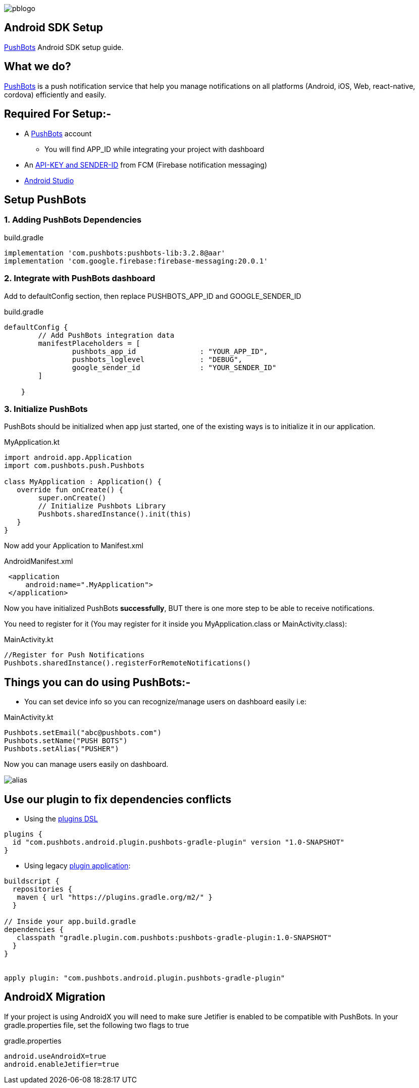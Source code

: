 

image::img/pblogo.png[role="center]

<<<




== Android SDK Setup

https://pushbots.com[PushBots] Android SDK setup guide.

<<<
== What we do?
https://pushbots.com[PushBots] is a push notification service that help you manage notifications on all platforms
(Android, iOS, Web, react-native, cordova) efficiently and easily.

<<<
== Required For Setup:-
   - A https://pushbots.com[PushBots] account
       * You will find APP_ID while integrating your project with dashboard
   - An https://www.pushbots.help/en/articles/498201-the-google-part-firebase-server-key-and-sender-id[API-KEY and SENDER-ID] from FCM (Firebase notification messaging)
   - https://developer.android.com/studio[Android Studio]

<<<
== Setup PushBots
=== 1. Adding PushBots Dependencies



[source,groovy]
.build.gradle
----
implementation 'com.pushbots:pushbots-lib:3.2.8@aar'
implementation 'com.google.firebase:firebase-messaging:20.0.1'
----

=== 2. Integrate with PushBots dashboard
Add to defaultConfig section, then replace PUSHBOTS_APP_ID and GOOGLE_SENDER_ID
[source,groovy]
.build.gradle
----
defaultConfig {
        // Add PushBots integration data
        manifestPlaceholders = [
                pushbots_app_id               : "YOUR_APP_ID",
                pushbots_loglevel             : "DEBUG",
                google_sender_id              : "YOUR_SENDER_ID"
        ]

    }
----

=== 3. Initialize PushBots
PushBots should be initialized when app just started, one of the existing ways is to initialize it in our application.

[source, kotlin]
.MyApplication.kt
----
import android.app.Application
import com.pushbots.push.Pushbots

class MyApplication : Application() {
   override fun onCreate() {
        super.onCreate()
        // Initialize Pushbots Library
        Pushbots.sharedInstance().init(this)
   }
}
----

Now add your Application to Manifest.xml
[source,xml]
.AndroidManifest.xml
----
 <application
     android:name=".MyApplication">
 </application>
----





// image:img/rocket.jpg[Play, title="Play", height="20", width="40"]


<<<

Now you have initialized PushBots *successfully*, BUT there is one more step to be able to receive notifications.

You need to register for it (You may register for it inside you MyApplication.class or MainActivity.class):
[source,kotlin]
.MainActivity.kt
----
//Register for Push Notifications
Pushbots.sharedInstance().registerForRemoteNotifications()
----


<<<
== Things you can do using PushBots:-

- You can set device info so you can recognize/manage users on dashboard easily i.e:

[source,kotlin]
.MainActivity.kt
----
Pushbots.setEmail("abc@pushbots.com")
Pushbots.setName("PUSH BOTS")
Pushbots.setAlias("PUSHER")
----
<<<
Now you can manage users easily on dashboard.

image::img/alias.jpg[]



<<<

== Use our plugin to fix dependencies conflicts


- Using the https://docs.gradle.org/current/userguide/plugins.html#sec:plugins_block[plugins DSL]

[source, groovy]
----
plugins {
  id "com.pushbots.android.plugin.pushbots-gradle-plugin" version "1.0-SNAPSHOT"
}
----

<<<
<<<
<<<
<<<

- Using legacy https://docs.gradle.org/current/userguide/plugins.html#sec:old_plugin_application[plugin application]:

[source, groovy]

----
buildscript {
  repositories {
   maven { url "https://plugins.gradle.org/m2/" }
  }

// Inside your app.build.gradle
dependencies {
   classpath "gradle.plugin.com.pushbots:pushbots-gradle-plugin:1.0-SNAPSHOT"
  }
}


apply plugin: "com.pushbots.android.plugin.pushbots-gradle-plugin"

----




<<<
== AndroidX Migration
If your project is using AndroidX you will need to make sure Jetifier is enabled to be compatible with PushBots.
In your gradle.properties file, set the following two flags to true

[source,groovy]
.gradle.properties
----
android.useAndroidX=true
android.enableJetifier=true
----
<<<










